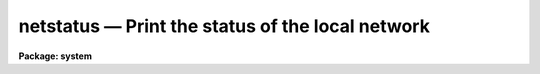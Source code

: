 netstatus — Print the status of the local network
=================================================

**Package: system**

.. raw:: html

  <BODY>
  <TABLE WIDTH="100%" BORDER=0><TR>
  <TD ALIGN=LEFT><FONT SIZE=4>
  <B>netstatus (Feb86)</B></FONT></TD>
  <TD ALIGN=CENTER><FONT SIZE=4>
  <B>system</B>
  </FONT></TD>
  <TD ALIGN=RIGHT><FONT SIZE=4>
  <B>netstatus (Feb86)</B></FONT></TD>
  </TR></TABLE><P>
  <TITLE>netstatus</TITLE>
  <UL>
  </UL>
  <H2><A NAME="s_name">NAME</A></H2>
  <! BeginSection: 'NAME'>
  <UL>
  netstatus -- print the status of the local network
  </UL>
  <! EndSection:   'NAME'>
  <H2><A NAME="s_usage">USAGE</A></H2>
  <! BeginSection: 'USAGE'>
  <UL>
  netstatus
  </UL>
  <! EndSection:   'USAGE'>
  <H2><A NAME="s_parameters">PARAMETERS</A></H2>
  <! BeginSection: 'PARAMETERS'>
  <UL>
  None.
  </UL>
  <! EndSection:   'PARAMETERS'>
  <H2><A NAME="s_description">DESCRIPTION</A></H2>
  <! BeginSection: 'DESCRIPTION'>
  <UL>
  <I>Netstatus</I> prints the status of the local network as perceived by the
  system process x_system.e (the network status may differ for each subprocess).
  The status output identifies the local node, lists all nodes in the local
  network, and lists all the aliases (recognized names) for each node.
  A message will be printed if networking is disabled on the local machine.
  The local network is defined by the table files "<TT>dev$hosts</TT>", "<TT>dev$uhosts</TT>",
  and "<TT>dev$hostlogin</TT>".
  </UL>
  <! EndSection:   'DESCRIPTION'>
  <H2><A NAME="s_examples">EXAMPLES</A></H2>
  <! BeginSection: 'EXAMPLES'>
  <UL>
  <P>
  <PRE>
  cl&gt; netstatus
  Local node `draco' (5), default node `draco', 12 nodes in local network
  <P>
      NODE SERVER NREFS STATUS  ALIASES
         1      0     0  00000  aquila vax1 a 1 class1 plot print
         2      0     0  00000  lyra vax2 b 2 class2
         3      0     0  00000  vela vax3 3 v class3
         4      0     0  00000  carina vax5 c 5 class5
         5      0     0  00000  draco vax6 6 d class6 0
         6      0     0  00000  tucana sun1 t
         7      0     0  00000  hydra sun2 h
         8      0     0  00000  mensa pc1 m
         9      0     0  00000  pictor pc2
        10      0     0  00000  octans sun3 o
        11      0     0  00000  pavo mvax1 p
        12      0     0  00000  volans lsi1
  </PRE>
  <P>
  </UL>
  <! EndSection:   'EXAMPLES'>
  <H2><A NAME="s_see_also">SEE ALSO</A></H2>
  <! BeginSection: 'SEE ALSO'>
  <UL>
  </UL>
  <! EndSection:    'SEE ALSO'>
  
  <! Contents: 'NAME' 'USAGE' 'PARAMETERS' 'DESCRIPTION' 'EXAMPLES' 'SEE ALSO'  >
  
  </BODY>
  </HTML>